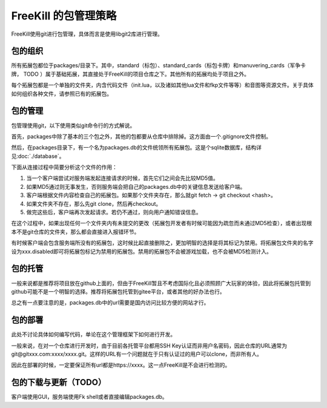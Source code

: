FreeKill 的包管理策略
=====================

FreeKill使用git进行包管理，具体而言是使用libgit2库进行管理。

包的组织
--------

所有拓展包都位于packages/目录下。其中，standard（标包）、standard_cards（标包卡牌）和manuvering_cards（军争卡牌，
TODO
）属于基础拓展，其直接处于FreeKill的项目仓库之下。其他所有的拓展均处于项目之外。

每个拓展包都是一个单独的文件夹，内含代码文件（init.lua，以及诸如其他lua文件和fkp文件等等）和音图等资源文件。关于具体如何组织各种文件，请参照已有的拓展包。

包的管理
--------

包管理使用git，以下使用类似git命令行的方式解说。

首先，packages中除了基本的三个包之外，其他的包都要从仓库中排除掉。这方面由一个.gitignore文件控制。

然后，在packages目录下，有一个名为packages.db的文件统领所有拓展包。这是个sqlite数据库，结构详见\ :doc:`./database`\ 。

下面从连接过程中简要分析这个文件的作用：

1. 当一个客户端尝试对服务端发起连接请求的时候，首先它们之间会先比较MD5值。
2. 如果MD5通过则无事发生，否则服务端会把自己的packages.db中的关键信息发送给客户端。
3. 客户端根据文件内容检查自己的拓展包。如果那个文件夹存在，那么就git
   fetch -> git checkout <hash>。
4. 如果文件夹不存在，那么先git clone，然后再checkout。
5. 做完这些后，客户端再次发起请求。若仍不通过，则向用户通知错误信息。

在这个过程中，如果出现任何一个文件夹内有未提交的更改（拓展包开发者有时候可能因为疏忽而未通过MD5检查），或者出现根本不是git仓库的文件夹，那么都会直接进入报错环节。

有时候客户端会包含服务端所没有的拓展包，这时候比起直接删除之，更加明智的选择是将其标记为禁用。将拓展包文件夹的名字设为xxx.disabled即可将拓展包标记为禁用的拓展包。禁用的拓展包不会被游戏加载，也不会被MD5检测计入。

包的托管
--------

一般来说都是推荐将项目放在github上面的，但由于FreeKill暂且不考虑国际化且必须照顾广大玩家的体验，因此将拓展包托管到github可能不是一个明智的选择。推荐将拓展包托管到gitee平台，或者其他的好办法也行。

总之有一点要注意的是，packages.db中的url需要是国内访问比较方便的网站才行。

包的部署
--------

此处不讨论具体如何编写代码，单论在这个管理框架下如何进行开发。

一般来说，在对一个仓库进行开发时，由于目前各托管平台都用SSH
Key认证而非用户名密码，因此仓库的URL通常为git@gitxxx.com:xxxx/xxxx.git。这样的URL有一个问题就在于只有认证过的用户可以clone，而非所有人。

因此在部署的时候，一定要保证所有url都是https://xxxx。这一点FreeKill是不会进行检测的。

包的下载与更新（TODO）
----------------------

客户端使用GUI，服务端使用Fk shell或者直接编辑packages.db。
